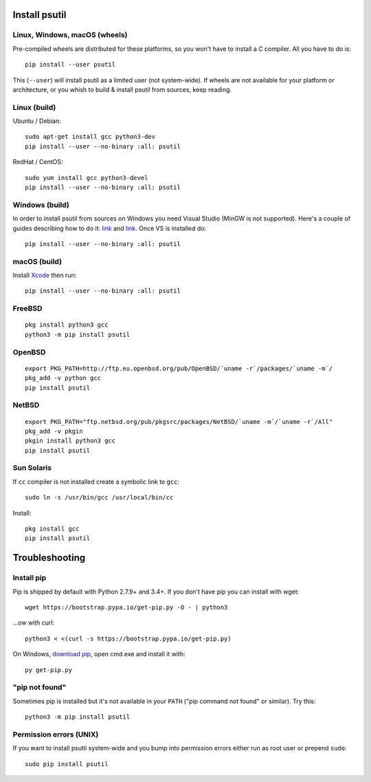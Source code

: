 Install psutil
==============

Linux, Windows, macOS (wheels)
------------------------------

Pre-compiled wheels are distributed for these platforms, so you won't have to
install a C compiler. All you have to do is::

    pip install --user psutil

This (``--user``) will install psutil as a limited user (not system-wide).
If wheels are not available for your platform or architecture, or you whish to
build & install psutil from sources, keep reading.

Linux (build)
-------------

Ubuntu / Debian::

    sudo apt-get install gcc python3-dev
    pip install --user --no-binary :all: psutil

RedHat / CentOS::

    sudo yum install gcc python3-devel
    pip install --user --no-binary :all: psutil

Windows (build)
---------------

In order to install psutil from sources on Windows you need Visual Studio
(MinGW is not supported).
Here's a couple of guides describing how to do it: `link <https://blog.ionelmc.ro/2014/12/21/compiling-python-extensions-on-windows/>`__
and `link <https://cpython-core-tutorial.readthedocs.io/en/latest/build_cpython_windows.html>`__.
Once VS is installed do::

    pip install --user --no-binary :all: psutil

macOS (build)
-------------

Install `Xcode <https://developer.apple.com/downloads/?name=Xcode>`__ then run::

    pip install --user --no-binary :all: psutil

FreeBSD
-------

::

    pkg install python3 gcc
    python3 -m pip install psutil

OpenBSD
-------

::

    export PKG_PATH=http://ftp.eu.openbsd.org/pub/OpenBSD/`uname -r`/packages/`uname -m`/
    pkg_add -v python gcc
    pip install psutil

NetBSD
------

::

    export PKG_PATH="ftp.netbsd.org/pub/pkgsrc/packages/NetBSD/`uname -m`/`uname -r`/All"
    pkg_add -v pkgin
    pkgin install python3 gcc
    pip install psutil

Sun Solaris
-----------

If ``cc`` compiler is not installed create a symbolic link to ``gcc``::

    sudo ln -s /usr/bin/gcc /usr/local/bin/cc

Install::

    pkg install gcc
    pip install psutil

Troubleshooting
===============

Install pip
-----------

Pip is shipped by default with Python 2.7.9+ and 3.4+.
If you don't have pip you can install with wget::

    wget https://bootstrap.pypa.io/get-pip.py -O - | python3

...ow with curl::

    python3 < <(curl -s https://bootstrap.pypa.io/get-pip.py)

On Windows, `download pip <https://pip.pypa.io/en/latest/installing/>`__, open
cmd.exe and install it with::

    py get-pip.py

"pip not found"
---------------

Sometimes pip is installed but it's not available in your ``PATH``
("pip command not found" or similar). Try this::

    python3 -m pip install psutil

Permission errors (UNIX)
------------------------

If you want to install psutil system-wide and you bump into permission errors
either run as root user or prepend ``sudo``::

    sudo pip install psutil
